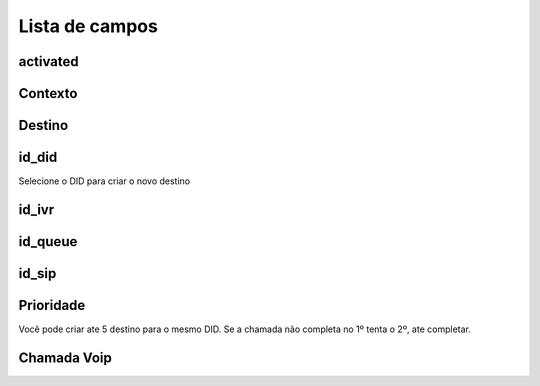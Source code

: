 .. _diddestination-menu-list:

***************
Lista de campos
***************



.. _diddestination-activated:

activated
"""""""""





.. _diddestination-context:

Contexto
"""""""





.. _diddestination-destination:

Destino
"""""""""""





.. _diddestination-id_did:

id_did
""""""

Selecione o DID para criar o novo destino



.. _diddestination-id_ivr:

id_ivr
""""""





.. _diddestination-id_queue:

id_queue
""""""""





.. _diddestination-id_sip:

id_sip
""""""





.. _diddestination-priority:

Prioridade
""""""""

Você pode criar ate 5 destino para o mesmo DID. Se a chamada não completa no 1º tenta o 2º, ate completar. 



.. _diddestination-voip_call:

Chamada Voip
"""""""""




